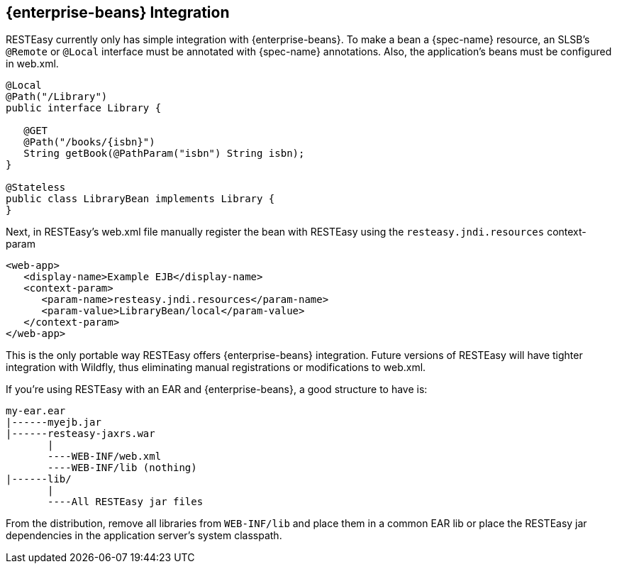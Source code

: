 [[_resteasy_enterprise_bean_integration]]
== {enterprise-beans} Integration

RESTEasy currently only has simple integration with {enterprise-beans}. To make a bean a {spec-name} resource, an SLSB's
`@Remote` or `@Local` interface must be annotated with {spec-name} annotations. Also, the application's beans must be
configured in web.xml.


[source,java]
----
@Local
@Path("/Library")
public interface Library {
   
   @GET
   @Path("/books/{isbn}")
   String getBook(@PathParam("isbn") String isbn);
}

@Stateless
public class LibraryBean implements Library {
}
----

Next, in RESTEasy's web.xml file manually register the bean with RESTEasy using the `resteasy.jndi.resources` context-param

[source,xml]
----
<web-app>
   <display-name>Example EJB</display-name>
   <context-param>
      <param-name>resteasy.jndi.resources</param-name>
      <param-value>LibraryBean/local</param-value>
   </context-param>
</web-app>
----

This is the only portable way RESTEasy offers {enterprise-beans} integration.
Future versions of RESTEasy will have tighter integration with Wildfly, thus eliminating manual registrations or modifications to web.xml.

If you're using RESTEasy with an EAR and {enterprise-beans}, a good structure to have is:

[source]
----
my-ear.ear
|------myejb.jar
|------resteasy-jaxrs.war
       |
       ----WEB-INF/web.xml
       ----WEB-INF/lib (nothing)
|------lib/
       |
       ----All RESTEasy jar files
----

From the distribution, remove all libraries from `WEB-INF/lib` and place them in a common EAR lib or place the RESTEasy
jar dependencies in the application server's system classpath.
